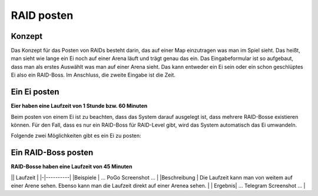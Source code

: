 ***********
RAID posten
***********

Konzept
#######

Das Konzept für das Posten von RAIDs besteht darin, das auf einer Map einzutragen was man im Spiel sieht. Das heißt, man sieht wie lange ein Ei noch auf einer Arena läuft und trägt genau das ein. Das Eingabeformular ist so aufgebaut, dass man als erstes Auswählt was man auf einer Arena sieht. Das kann entweder ein Ei sein oder ein schon geschlüptes Ei also ein RAID-Boss. Im Anschluss, die zweite Eingabe ist die Zeit. 

Ein Ei posten
#############

**Eier haben eine Laufzeit von 1 Stunde bzw. 60 Minuten**

Beim posten von einem Ei ist zu beachten, dass das System darauf ausgelegt ist, dass mehrere RAID-Bosse existieren können. Für den Fall, dass es nur ein RAID-Boss für RAID-Level gibt, wird das System automatisch das Ei umwandeln.

Folgende zwei Möglichkeiten gibt es ein Ei zu posten:

+--------------+---------------------------------------------------------------------+
|              | Laufzeit                 | Uhrzeit                 |
+==============+==========================+=================================================+
| Beispiele    | ... PoGo Screenshot ...  | ... PoGo Screenshot ... |
+--------------+---+---------------------------------------------------------------------+
| Beschreibung | Die Laufzeit kann man von weitem auf einer Arene sehen. Ebenso kann man die Laufzeit direkt auf einer Arenea sehen. | Die Uhrzeit kann man nur in der Vorschau von allen RAIDs in der Umgebung sehen. Es empfiehlt sich nur die Uhrzeit zu wählen, wenn man diese auch sieht |
+--------------+---------------------------------------------------------------------+
| Ergebnis .   |  ... Telegram Screenshot ...  | ... Telegram Screenshot ... |
+--------------+---------------------------------------------------------------------+

Ein RAID-Boss posten
####################

**RAID-Bosse haben eine Laufzeit von 45 Minuten**

|| Laufzeit |
|-|----------|
|Beispiele | ... PoGo Screenshot ...  |
|Beschreibung | Die Laufzeit kann man von weitem auf einer Arene sehen. Ebenso kann man die Laufzeit direkt auf einer Arenea sehen. |
| Ergebnis|  ... Telegram Screenshot ...  |
